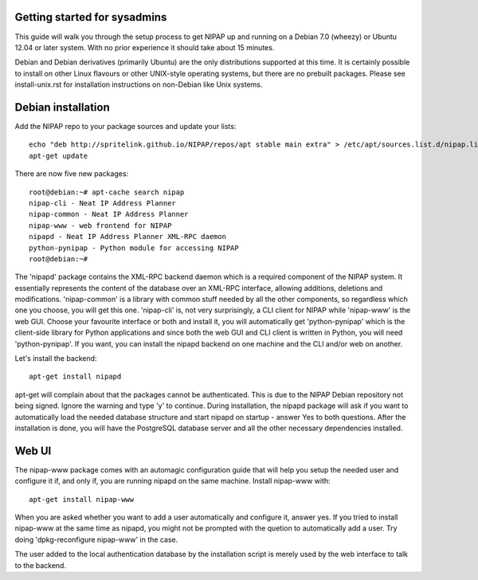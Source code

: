 Getting started for sysadmins
-----------------------------
This guide will walk you through the setup process to get NIPAP up and running
on a Debian 7.0 (wheezy) or Ubuntu 12.04 or later system. With no prior
experience it should take about 15 minutes.

Debian and Debian derivatives (primarily Ubuntu) are the only distributions
supported at this time. It is certainly possible to install on other Linux
flavours or other UNIX-style operating systems, but there are no prebuilt
packages. Please see install-unix.rst for installation instructions on
non-Debian like Unix systems.

Debian installation
-------------------
Add the NIPAP repo to your package sources and update your lists::

    echo "deb http://spritelink.github.io/NIPAP/repos/apt stable main extra" > /etc/apt/sources.list.d/nipap.list
    apt-get update

There are now five new packages::

    root@debian:~# apt-cache search nipap
    nipap-cli - Neat IP Address Planner
    nipap-common - Neat IP Address Planner
    nipap-www - web frontend for NIPAP
    nipapd - Neat IP Address Planner XML-RPC daemon
    python-pynipap - Python module for accessing NIPAP
    root@debian:~#

The 'nipapd' package contains the XML-RPC backend daemon which is a required
component of the NIPAP system. It essentially represents the content of the
database over an XML-RPC interface, allowing additions, deletions and
modifications. 'nipap-common' is a library with common stuff needed by all the
other components, so regardless which one you choose, you will get this one.
'nipap-cli' is, not very surprisingly, a CLI client for NIPAP while 'nipap-www'
is the web GUI. Choose your favourite interface or both and install it, you
will automatically get 'python-pynipap' which is the client-side library for
Python applications and since both the web GUI and CLI client is written in
Python, you will need 'python-pynipap'. If you want, you can install the nipapd
backend on one machine and the CLI and/or web on another.

Let's install the backend::

    apt-get install nipapd

apt-get will complain about that the packages cannot be authenticated. This is
due to the NIPAP Debian repository not being signed. Ignore the warning and
type 'y' to continue. During installation, the nipapd package will ask if you
want to automatically load the needed database structure and start nipapd on
startup - answer Yes to both questions. After the installation is done, you
will have the PostgreSQL database server and all the other necessary
dependencies installed.


Web UI
------
The nipap-www package comes with an automagic configuration guide that will
help you setup the needed user and configure it if, and only if, you are
running nipapd on the same machine. Install nipap-www with::

    apt-get install nipap-www

When you are asked whether you want to add a user automatically and configure
it, answer yes. If you tried to install nipap-www at the same time as nipapd,
you might not be prompted with the quetion to automatically add a user. Try
doing 'dpkg-reconfigure nipap-www' in the case.

The user added to the local authentication database by the installation script
is merely used by the web interface to talk to the backend.
